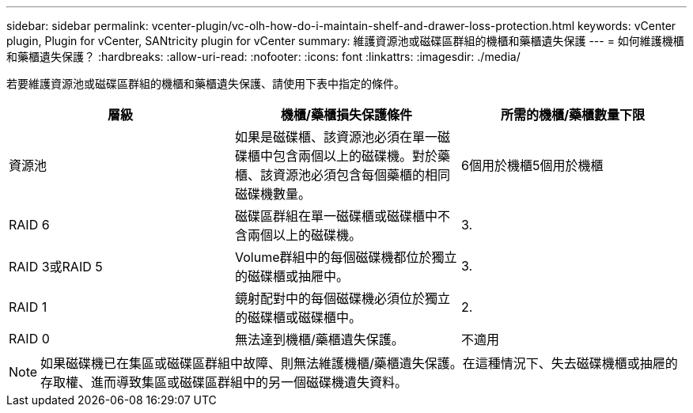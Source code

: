 ---
sidebar: sidebar 
permalink: vcenter-plugin/vc-olh-how-do-i-maintain-shelf-and-drawer-loss-protection.html 
keywords: vCenter plugin, Plugin for vCenter, SANtricity plugin for vCenter 
summary: 維護資源池或磁碟區群組的機櫃和藥櫃遺失保護 
---
= 如何維護機櫃和藥櫃遺失保護？
:hardbreaks:
:allow-uri-read: 
:nofooter: 
:icons: font
:linkattrs: 
:imagesdir: ./media/


[role="lead"]
若要維護資源池或磁碟區群組的機櫃和藥櫃遺失保護、請使用下表中指定的條件。

|===
| 層級 | 機櫃/藥櫃損失保護條件 | 所需的機櫃/藥櫃數量下限 


| 資源池 | 如果是磁碟櫃、該資源池必須在單一磁碟櫃中包含兩個以上的磁碟機。對於藥櫃、該資源池必須包含每個藥櫃的相同磁碟機數量。 | 6個用於機櫃5個用於機櫃 


| RAID 6 | 磁碟區群組在單一磁碟櫃或磁碟櫃中不含兩個以上的磁碟機。 | 3. 


| RAID 3或RAID 5 | Volume群組中的每個磁碟機都位於獨立的磁碟櫃或抽屜中。 | 3. 


| RAID 1 | 鏡射配對中的每個磁碟機必須位於獨立的磁碟櫃或磁碟櫃中。 | 2. 


| RAID 0 | 無法達到機櫃/藥櫃遺失保護。 | 不適用 
|===

NOTE: 如果磁碟機已在集區或磁碟區群組中故障、則無法維護機櫃/藥櫃遺失保護。在這種情況下、失去磁碟機櫃或抽屜的存取權、進而導致集區或磁碟區群組中的另一個磁碟機遺失資料。
